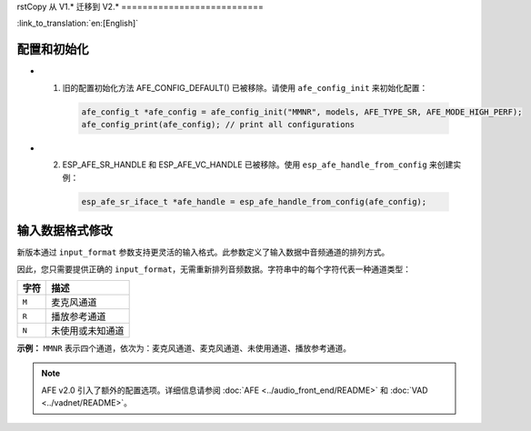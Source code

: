 rstCopy
从 V1.* 迁移到 V2.*
===========================

:link_to_translation:`en:[English]`

配置和初始化
--------------------------------

- 1. 旧的配置初始化方法 AFE_CONFIG_DEFAULT() 已被移除。请使用 ``afe_config_init`` 来初始化配置：

   .. code-block:: c

      afe_config_t *afe_config = afe_config_init("MMNR", models, AFE_TYPE_SR, AFE_MODE_HIGH_PERF);
      afe_config_print(afe_config); // print all configurations

- 2. ESP_AFE_SR_HANDLE 和 ESP_AFE_VC_HANDLE 已被移除。使用 ``esp_afe_handle_from_config`` 来创建实例：

   .. code-block:: c

      esp_afe_sr_iface_t *afe_handle = esp_afe_handle_from_config(afe_config);

输入数据格式修改
---------------------------

新版本通过 ``input_format`` 参数支持更灵活的输入格式。此参数定义了输入数据中音频通道的排列方式。

因此，您只需要提供正确的 ``input_format``，无需重新排列音频数据。字符串中的每个字符代表一种通道类型：

+-----------+---------------------+
| 字符      | 描述                |
+===========+=====================+
| ``M``     | 麦克风通道          |
+-----------+---------------------+
| ``R``     | 播放参考通道        |
+-----------+---------------------+
| ``N``     | 未使用或未知通道    |
+-----------+---------------------+

**示例：**  
``MMNR`` 表示四个通道，依次为：麦克风通道、麦克风通道、未使用通道、播放参考通道。

.. note::

   AFE v2.0 引入了额外的配置选项。详细信息请参阅 :doc:`AFE <../audio_front_end/README>` 和 :doc:`VAD <../vadnet/README>`。